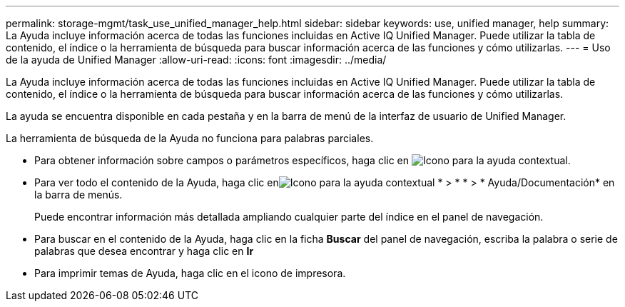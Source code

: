 ---
permalink: storage-mgmt/task_use_unified_manager_help.html 
sidebar: sidebar 
keywords: use, unified manager, help 
summary: La Ayuda incluye información acerca de todas las funciones incluidas en Active IQ Unified Manager. Puede utilizar la tabla de contenido, el índice o la herramienta de búsqueda para buscar información acerca de las funciones y cómo utilizarlas. 
---
= Uso de la ayuda de Unified Manager
:allow-uri-read: 
:icons: font
:imagesdir: ../media/


[role="lead"]
La Ayuda incluye información acerca de todas las funciones incluidas en Active IQ Unified Manager. Puede utilizar la tabla de contenido, el índice o la herramienta de búsqueda para buscar información acerca de las funciones y cómo utilizarlas.

La ayuda se encuentra disponible en cada pestaña y en la barra de menú de la interfaz de usuario de Unified Manager.

La herramienta de búsqueda de la Ayuda no funciona para palabras parciales.

* Para obtener información sobre campos o parámetros específicos, haga clic en image:../media/helpicon_um60.gif["Icono para la ayuda contextual"].
* Para ver todo el contenido de la Ayuda, haga clic enimage:../media/helpicon_um60.gif["Icono para la ayuda contextual"] * > * * > * Ayuda/Documentación* en la barra de menús.
+
Puede encontrar información más detallada ampliando cualquier parte del índice en el panel de navegación.

* Para buscar en el contenido de la Ayuda, haga clic en la ficha *Buscar* del panel de navegación, escriba la palabra o serie de palabras que desea encontrar y haga clic en *Ir*
* Para imprimir temas de Ayuda, haga clic en el icono de impresora.

